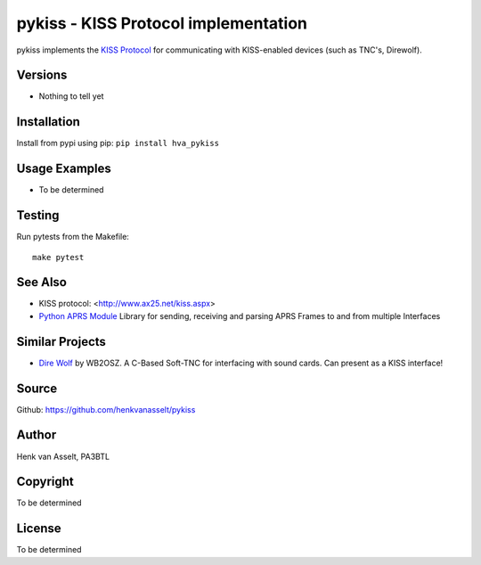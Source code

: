 pykiss - KISS Protocol implementation
*************************************

pykiss implements the `KISS Protocol <https://en.wikipedia.org/wiki/KISS_(TNC)>`_ for
communicating with KISS-enabled devices (such as TNC's, Direwolf).

Versions
========

- Nothing to tell yet

Installation
============
Install from pypi using pip: ``pip install hva_pykiss``


Usage Examples
==============

- To be determined


Testing
=======
Run pytests from the Makefile::

    make pytest


See Also
========

* KISS protocol: <http://www.ax25.net/kiss.aspx>
* `Python APRS Module <https://github.com/ampledata/aprs>`_ Library for sending, receiving and parsing APRS Frames to and from multiple Interfaces


Similar Projects
================

* `Dire Wolf <https://github.com/wb2osz/direwolf>`_ by WB2OSZ. A C-Based Soft-TNC for interfacing with sound cards. Can present as a KISS interface!


Source
======
Github: https://github.com/henkvanasselt/pykiss

Author
======
Henk van Asselt, PA3BTL

Copyright
=========
To be determined

License
=======
To be determined
